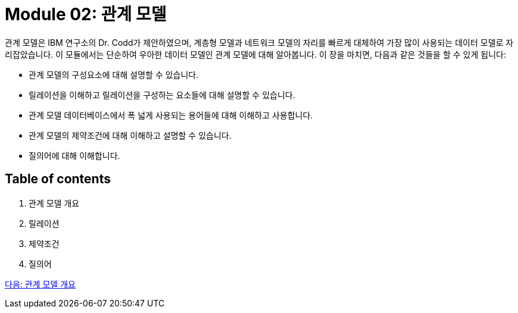 = Module 02: 관계 모델

관계 모델은 IBM 연구소의 Dr. Codd가 제안하였으며, 계층형 모델과 네트워크 모델의 자리를 빠르게 대체하여 가장 많이 사용되는 데이터 모델로 자리잡았습니다. 이 모듈에서는 단순하여 우아한 데이터 모델인 관계 모델에 대해 알아봅니다.
이 장을 마치면, 다음과 같은 것들을 할 수 있게 됩니다:

* 관계 모델의 구성요소에 대해 설명할 수 있습니다.
* 릴레이션을 이해하고 릴레이션을 구성하는 요소들에 대해 설명할 수 있습니다.
* 관계 모델 데이터베이스에서 폭 넓게 사용되는 용어들에 대해 이해하고 사용합니다.
* 관계 모델의 제약조건에 대해 이해하고 설명할 수 있습니다.
* 질의어에 대해 이해합니다.

== Table of contents

1.	관계 모델 개요
2.	릴레이션
3.	제약조건
4.	질의어

link:./02_introduction_to_relational_model.adoc[다음: 관계 모델 개요]